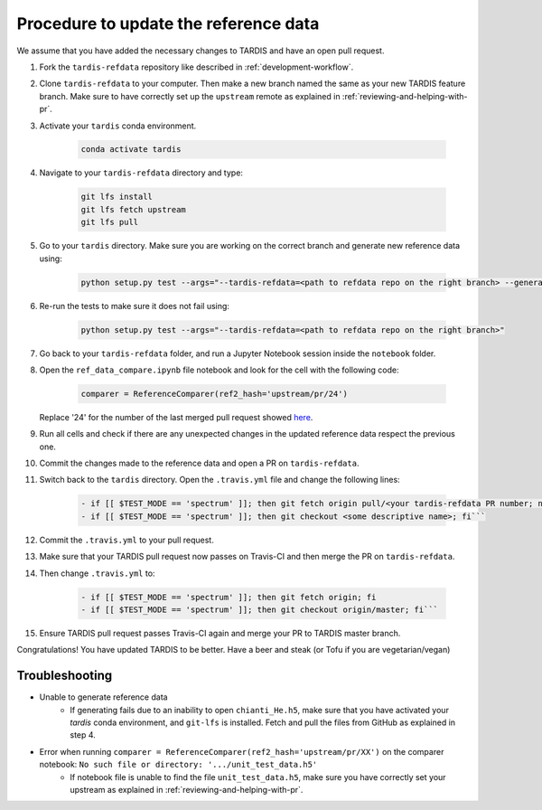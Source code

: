 **************************************
Procedure to update the reference data
**************************************

We assume that you have added the necessary changes to TARDIS and have an open pull request.

#. Fork the ``tardis-refdata`` repository like described in :ref:`development-workflow`.

#. Clone ``tardis-refdata`` to your computer. Then make a new branch named the same as your new TARDIS feature branch. Make sure to have correctly set up the ``upstream`` remote as explained in :ref:`reviewing-and-helping-with-pr`. 

#. Activate your ``tardis`` conda environment.

    .. code-block:: None
    
        conda activate tardis

#. Navigate to your ``tardis-refdata`` directory and type:

    .. code-block:: None
    
        git lfs install
        git lfs fetch upstream
        git lfs pull

#. Go to your ``tardis`` directory. Make sure you are working on the correct branch and generate new reference data using:

    .. code-block:: None

        python setup.py test --args="--tardis-refdata=<path to refdata repo on the right branch> --generate-reference"

#. Re-run the tests to make sure it does not fail using:

    .. code-block:: None

        python setup.py test --args="--tardis-refdata=<path to refdata repo on the right branch>"

#. Go back to your ``tardis-refdata`` folder, and run a Jupyter Notebook session inside the ``notebook`` folder. 

#. Open the ``ref_data_compare.ipynb`` file notebook and look for the cell with the following code:

    .. code-block:: None

        comparer = ReferenceComparer(ref2_hash='upstream/pr/24')
        
   Replace '24' for the number of the last merged pull request showed `here <https://github.com/tardis-sn/tardis-refdata/pulls?utf8=%E2%9C%93&q=is%3Apr+is%3Aclosed>`_.

#. Run all cells and check if there are any unexpected changes in the updated reference data respect the previous one.

#. Commit the changes made to the reference data and open a PR on ``tardis-refdata``.

#. Switch back to the ``tardis`` directory. Open the ``.travis.yml`` file and change the following lines:

    .. code-block:: None

        - if [[ $TEST_MODE == 'spectrum' ]]; then git fetch origin pull/<your tardis-refdata PR number; not the TARDIS PR number>/head:<some descriptive name>; fi
        - if [[ $TEST_MODE == 'spectrum' ]]; then git checkout <some descriptive name>; fi```

#. Commit the ``.travis.yml`` to your pull request.

#. Make sure that your TARDIS pull request now passes on Travis-CI and then merge the PR on ``tardis-refdata``.

#. Then change ``.travis.yml`` to:

    .. code-block:: None

        - if [[ $TEST_MODE == 'spectrum' ]]; then git fetch origin; fi
        - if [[ $TEST_MODE == 'spectrum' ]]; then git checkout origin/master; fi```

#. Ensure TARDIS pull request passes Travis-CI again and merge your PR to TARDIS master branch.


Congratulations! You have updated TARDIS to be better. Have a beer and steak (or Tofu if you are vegetarian/vegan)


Troubleshooting
###############

* Unable to generate reference data
    * If generating fails due to an inability to open ``chianti_He.h5``, make sure that you have activated your `tardis` conda environment, and ``git-lfs`` is installed. Fetch and pull the files from GitHub as explained in step 4.

* Error when running ``comparer = ReferenceComparer(ref2_hash='upstream/pr/XX')`` on the comparer notebook: ``No such file or directory: '.../unit_test_data.h5'``
    * If notebook file is unable to find the file ``unit_test_data.h5``, make sure you have correctly set your upstream as explained in :ref:`reviewing-and-helping-with-pr`.
